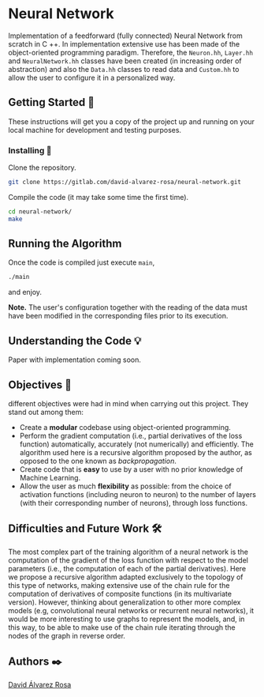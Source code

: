 # -*- ispell-dictionary: "english" -*-


#+AUTHOR: David Álvarez Rosa
#+EMAIL: david@alvarezrosa.com
#+STARTUP: showall


* Neural Network
Implementation of a feedforward (fully connected) Neural Network from scratch
in C ++. In implementation extensive use has been made of the object-oriented
programming paradigm. Therefore, the =Neuron.hh=, =Layer.hh= and
=NeuralNetwork.hh= classes have been created (in increasing order of
abstraction) and also the =Data.hh= classes to read data and =Custom.hh= to
allow the user to configure it in a personalized way.

** Getting Started 🚀
These instructions will get you a copy of the project up and running on your
local machine for development and testing purposes.

*** Installing 🔧
Clone the repository.
#+BEGIN_SRC bash
  git clone https://gitlab.com/david-alvarez-rosa/neural-network.git
#+END_SRC

Compile the code (it may take some time the first time).
#+BEGIN_SRC bash
  cd neural-network/
  make
#+END_SRC

** Running the Algorithm ️
Once the code is compiled just execute =main=,
#+BEGIN_SRC bash
  ./main
#+END_SRC
and enjoy.

*Note.* The user's configuration together with the reading of the data must
have been modified in the corresponding files prior to its execution.

** Understanding the Code 💡
Paper with implementation coming soon.

** Objectives 🎯
different objectives were had in mind when carrying out this project. They
stand out among them:
- Create a *modular* codebase using object-oriented programming.
- Perform the gradient computation (i.e., partial derivatives of the loss
  function) automatically, accurately (not numerically) and efficiently. The
  algorithm used here is a recursive algorithm proposed by the author, as
  opposed to the one known as /backpropagation/.
- Create code that is *easy* to use by a user with no prior knowledge of Machine
  Learning.
- Allow the user as much *flexibility* as possible: from the choice of activation
  functions (including neuron to neuron) to the number of layers (with their
  corresponding number of neurons), through loss functions.

** Difficulties and Future Work 🛠
The most complex part of the training algorithm of a neural network is the
computation of the gradient of the loss function with respect to the model
parameters (i.e., the computation of each of the partial derivatives). Here we
propose a recursive algorithm adapted exclusively to the topology of this type
of networks, making extensive use of the chain rule for the computation of
derivatives of composite functions (in its multivariate version). However,
thinking about generalization to other more complex models (e.g, convolutional
neural networks or recurrent neural networks), it would be more interesting to
use graphs to represent the models, and, in this way, to be able to make use of
the chain rule iterating through the nodes of the graph in reverse order.

** Authors ✒️
[[https://david.alvarezrosa.com/][David Álvarez Rosa]]
